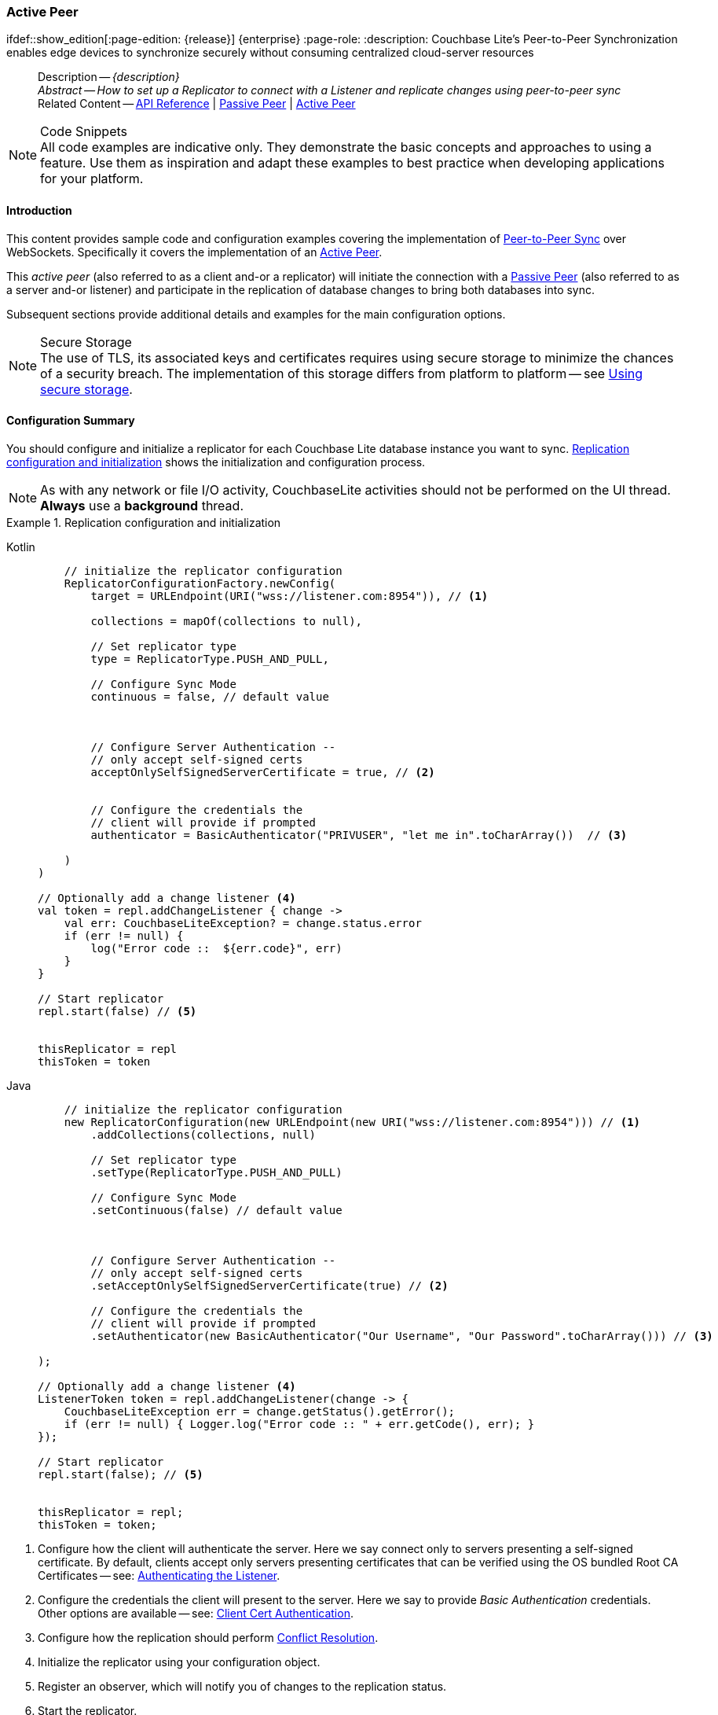 :docname: p2psync-websocket-using-active
:page-module: android
:page-relative-src-path: p2psync-websocket-using-active.adoc
:page-origin-url: https://github.com/couchbase/docs-couchbase-lite.git
:page-origin-start-path:
:page-origin-refname: antora-assembler-simplification
:page-origin-reftype: branch
:page-origin-refhash: (worktree)
[#android:p2psync-websocket-using-active:::]
=== Active Peer
:page-aliases: advance/java-android-p2psync-websocket-using-active.adoc
ifdef::show_edition[:page-edition: {release}] {enterprise}
:page-role:
:description: Couchbase Lite's Peer-to-Peer Synchronization enables edge devices to synchronize securely without consuming centralized cloud-server resources

// Define our environment






































































// Define page abstract
// done in commons

// Present common content including abstract and related content footer blocks
[abstract]
--
Description -- _{description}_ +
_Abstract -- How to set up a Replicator to connect with a Listener and replicate changes using peer-to-peer sync_ +
Related Content -- https://docs.couchbase.com/mobile/{major}.{minor}.{maintenance-android}{empty}/couchbase-lite-android/[API Reference]  |  xref:android:p2psync-websocket-using-passive.adoc[Passive Peer]  |  xref:android:p2psync-websocket-using-active.adoc[Active Peer]
--







.Code Snippets
[NOTE]
All code examples are indicative only.
They demonstrate the basic concepts and approaches to using a feature.
Use them as inspiration and adapt these examples to best practice when developing applications for your platform.


[discrete#android:p2psync-websocket-using-active:::introduction]
==== Introduction
This content provides sample code and configuration examples covering the implementation of xref:refer-glossary.adoc#peer-to-peer-sync[Peer-to-Peer Sync] over WebSockets.
Specifically it covers the implementation of an xref:refer-glossary.adoc#active-peer[Active Peer].

This _active peer_ (also referred to as a client and-or a replicator) will initiate the connection with a xref:refer-glossary.adoc#passive-peer[Passive Peer] (also referred to as a server and-or listener) and participate in the replication of database changes to bring both databases into sync.

Subsequent sections provide additional details and examples for the main configuration options.

.Secure Storage
[NOTE]
The use of TLS, its associated keys and certificates requires using secure storage to minimize the chances of a security breach.
The implementation of this storage differs from platform to platform -- see xref:android:p2psync-websocket.adoc#using-secure-storage[Using secure storage].


[discrete#android:p2psync-websocket-using-active:::configuration-summary]
==== Configuration Summary
You should configure and initialize a replicator for each Couchbase Lite database instance you want to sync.
<<android:p2psync-websocket-using-active:::simple-replication-to-listener>> shows the initialization and configuration process.

[NOTE]
--
As with any network or file I/O activity, CouchbaseLite activities should not be performed on the UI thread.
*Always* use a *background* thread.

--

[#simple-replication-to-listener]
.Replication configuration and initialization


[#android:p2psync-websocket-using-active:::simple-replication-to-listener]
====

[tabs]
=====


Kotlin::
+
--

// Show Main Snippet
// include::android:example$codesnippet_collection.kt[tags="p2p-act-rep-func;!autopurge-override", indent=0]
[source, Kotlin]
----
    // initialize the replicator configuration
    ReplicatorConfigurationFactory.newConfig(
        target = URLEndpoint(URI("wss://listener.com:8954")), // <.>

        collections = mapOf(collections to null),

        // Set replicator type
        type = ReplicatorType.PUSH_AND_PULL,

        // Configure Sync Mode
        continuous = false, // default value



        // Configure Server Authentication --
        // only accept self-signed certs
        acceptOnlySelfSignedServerCertificate = true, // <.>


        // Configure the credentials the
        // client will provide if prompted
        authenticator = BasicAuthenticator("PRIVUSER", "let me in".toCharArray())  // <.>

    )
)

// Optionally add a change listener <.>
val token = repl.addChangeListener { change ->
    val err: CouchbaseLiteException? = change.status.error
    if (err != null) {
        log("Error code ::  ${err.code}", err)
    }
}

// Start replicator
repl.start(false) // <.>


thisReplicator = repl
thisToken = token

----

--
// Show Optional Alternate Snippet
// include::android:example$codesnippet_collection.java[tags="p2p-act-rep-func;!autopurge-override", indent=0]

Java::
+
--
[source, Java]
----
    // initialize the replicator configuration
    new ReplicatorConfiguration(new URLEndpoint(new URI("wss://listener.com:8954"))) // <.>
        .addCollections(collections, null)

        // Set replicator type
        .setType(ReplicatorType.PUSH_AND_PULL)

        // Configure Sync Mode
        .setContinuous(false) // default value



        // Configure Server Authentication --
        // only accept self-signed certs
        .setAcceptOnlySelfSignedServerCertificate(true) // <.>

        // Configure the credentials the
        // client will provide if prompted
        .setAuthenticator(new BasicAuthenticator("Our Username", "Our Password".toCharArray())) // <.>

);

// Optionally add a change listener <.>
ListenerToken token = repl.addChangeListener(change -> {
    CouchbaseLiteException err = change.getStatus().getError();
    if (err != null) { Logger.log("Error code :: " + err.getCode(), err); }
});

// Start replicator
repl.start(false); // <.>


thisReplicator = repl;
thisToken = token;

----
--

=====



====

<.> Configure how the client will authenticate the server.
Here we say connect only to servers presenting a self-signed certificate.
By default, clients accept only servers presenting certificates that can be verified using the OS bundled Root CA Certificates -- see: <<android:p2psync-websocket-using-active:::authenticate-listener>>.

<.> Configure the credentials the client will present to the server.
Here we say to provide _Basic Authentication_ credentials. Other options are available -- see: <<android:p2psync-websocket-using-active:::configuring-client-authentication>>.

<.> Configure how the replication should perform <<android:p2psync-websocket-using-active:::conflict-resolution>>.

<.> Initialize the replicator using your configuration object.

<.> Register an observer, which will notify you of changes to the replication status.

<.> Start the replicator.

[discrete#android:p2psync-websocket-using-active:::api-references]
==== API References

You can find https://docs.couchbase.com/mobile/{major}.{minor}.{maintenance-android}{empty}/couchbase-lite-android/[Android API References] here.

[discrete#android:p2psync-websocket-using-active:::device-discovery]
==== Device Discovery
*This phase is optional:* If the listener is initialized on a well known URL endpoint (for example, a static IP Address or well known DNS address) then you can configure Active Peers to connect to those.

Prior to connecting with a listener you may execute a Peer discovery phase to dynamically discover Peers.

For the Active Peer this involves browsing-for and selecting the appropriate service using a zero-config protocol such as _Network Service Discovery_ -- see: https://developer.android.com/training/connect-devices-wirelessly/nsd.

[discrete#android:p2psync-websocket-using-active:::configure-replicator]
==== Configure Replicator
In this section::
<<android:p2psync-websocket-using-active:::lbl-cfg-tgt>>
|  <<android:p2psync-websocket-using-active:::lbl-cfg-sync>>
|  <<android:p2psync-websocket-using-active:::lbl-cfg-retry>>
|  <<android:p2psync-websocket-using-active:::authenticate-listener>>
|  <<android:p2psync-websocket-using-active:::lbl-authclnt>>


[discrete#android:p2psync-websocket-using-active:::lbl-cfg-tgt]
===== Configure Target

Use the
Initialize and define the replication configuration with local and remote database locations using the https://docs.couchbase.com/mobile/{major}.{minor}.{maintenance-android}{empty}/couchbase-lite-android/com/couchbase/lite/ReplicatorConfiguration.html[ReplicatorConfiguration] object.

The constructor provides:

* the name of the local database to be sync'd
* the server's URL (including the port number and the name of the remote database to sync with)
+
--
It is expected that the app will identify the IP address and URL and append the remote database name to the URL endpoint, producing for example: `wss://10.0.2.2:4984/travel-sample`

The URL scheme for web socket URLs uses `ws:` (non-TLS) or `wss:` (SSL/TLS) prefixes.
To use cleartext, un-encrypted, network traffic (`http://` and-or `ws://`),  include `android:usesCleartextTraffic="true"` in the `application` element of the manifest as shown on https://developer.android.com/training/articles/security-config#CleartextTrafficPermitted[android.com^]. +
*This not recommended in production*.
--

// Example 2
.Add Target to Configuration


====

[tabs]
=====


Kotlin::
+
--

// Show Main Snippet
// include::android:example$codesnippet_collection.kt[tags="sgw-act-rep-initialize", indent=0]
[source, Kotlin]
----
// initialize the replicator configuration
val thisConfig = ReplicatorConfigurationFactory.newConfig(
    target = URLEndpoint(URI("wss://10.0.2.2:8954/travel-sample")), // <.>
    collections = mapOf(collections to null)
)
----

--
// Show Optional Alternate Snippet
// include::android:example$codesnippet_collection.java[tags="sgw-act-rep-initialize", indent=0]

Java::
+
--
[source, Java]
----
// initialize the replicator configuration
ReplicatorConfiguration thisConfig = new ReplicatorConfiguration(
    new URLEndpoint(new URI("wss://10.0.2.2:8954/travel-sample"))) // <.>
    .addCollections(collections, null);
----
--

=====



====

<.> Note use of the scheme prefix (`wss://`
to ensure TLS encryption -- strongly recommended in production -- or `ws://`)


[discrete#android:p2psync-websocket-using-active:::lbl-cfg-sync]
===== Sync Mode


Here we define the direction and type of replication we want to initiate.

We use `https://docs.couchbase.com/mobile/{major}.{minor}.{maintenance-android}{empty}/couchbase-lite-android/com/couchbase/lite/ReplicatorConfiguration.html[ReplicatorConfiguration]` class's https://docs.couchbase.com/mobile/{major}.{minor}.{maintenance-android}{empty}/couchbase-lite-android/com/couchbase/lite/ReplicatorConfiguration.html#setReplicatorType-com.couchbase.lite.AbstractReplicatorConfiguration.ReplicatorType-[replicatorType] and
`https://docs.couchbase.com/mobile/{major}.{minor}.{maintenance-android}{empty}/couchbase-lite-android/com/couchbase/lite/ReplicatorConfiguration.html#setContinuous-boolean-[continuous]` parameters, to tell the replicator:

* The type (or direction) of the replication:
`*PUSH_AND_PULL*`; `PULL`; `PUSH`

* The replication mode, that is either of:

** Continuous -- remaining active indefinitely to replicate changed documents (`continuous=true`).

** Ad-hoc -- a one-shot replication of changed documents (`continuous=false`).

// Example 3
[#ex-repl-sync]
.Configure replicator type and mode


[#android:p2psync-websocket-using-active:::ex-repl-sync]
====

[tabs]
=====


Kotlin::
+
--

// Show Main Snippet
// include::android:example$codesnippet_collection.kt[tags="p2p-act-rep-config-type;p2p-act-rep-config-cont", indent=0]
[source, Kotlin]
----
// Set replicator type
type = ReplicatorType.PUSH_AND_PULL,

// Configure Sync Mode
continuous = false, // default value

----

--
// Show Optional Alternate Snippet
// include::android:example$codesnippet_collection.java[tags="p2p-act-rep-config-type;p2p-act-rep-config-cont", indent=0]

Java::
+
--
[source, Java]
----
// Set replicator type
.setType(ReplicatorType.PUSH_AND_PULL)

// Configure Sync Mode
.setContinuous(false) // default value

----
--

=====



====


[TIP]
--
Unless there is a solid use-case not to, always initiate a single `PUSH_AND_PULL` replication rather than identical separate `PUSH` and `PULL` replications.

This prevents the replications generating the same checkpoint `docID` resulting in multiple conflicts.
--


[discrete#android:p2psync-websocket-using-active:::lbl-cfg-retry]
===== Retry Configuration


Couchbase Lite for Android's replication retry logic assures a resilient connection.

The replicator minimizes the chance and impact of dropped connections by maintaining a heartbeat; essentially pinging the listener at a configurable interval to ensure the connection remains alive.

In the event it detects a transient error, the replicator will attempt to reconnect, stopping only when the connection is re-established, or the number of retries exceeds the retry limit (9 times for a single-shot replication and unlimited for a continuous replication).

On each retry the interval between attempts is increased exponentially (exponential backoff) up to the maximum wait time limit (5 minutes).

The REST API provides configurable control over this replication retry logic using a set of configiurable properties -- see: <<android:p2psync-websocket-using-active:::tbl-repl-retry>>.

.Replication Retry Configuration Properties
[#android:p2psync-websocket-using-active:::tbl-repl-retry,cols="2,3,5"]
|===

h|Property
h|Use cases
h|Description

|https://docs.couchbase.com/mobile/{major}.{minor}.{maintenance-android}{empty}/couchbase-lite-android/com/couchbase/lite/AbstractReplicatorConfiguration.html#setHeartbeat-long-[setHeartbeat()]
a|* Reduce to detect connection errors sooner
* Align to load-balancer or proxy `keep-alive` interval -- see Sync Gateway's topic xref:sync-gateway::load-balancer.adoc#websocket-connection[Load Balancer - Keep Alive]
a|The interval (in seconds) between the heartbeat pulses.

Default: The replicator pings the listener every 300 seconds.

|https://docs.couchbase.com/mobile/{major}.{minor}.{maintenance-android}{empty}/couchbase-lite-android/com/couchbase/lite/AbstractReplicatorConfiguration.html#setMaxAttempts-int-[setMaxAttempts()]
|Change this to limit or extend the number of retry attempts.
a| The maximum number of retry attempts

* Set to zero (0) to use default values
* Set to zero (1) to prevent any retry attempt
* The retry attempt count is reset when the replicator is able to connect and replicate
* Default values are:
** Single-shot replication = 9;
** Continuous replication = maximum integer value
* Negative values generate a Couchbase exception `InvalidArgumentException`

|https://docs.couchbase.com/mobile/{major}.{minor}.{maintenance-android}{empty}/couchbase-lite-android/com/couchbase/lite/AbstractReplicatorConfiguration.html#setMaxAttemptWaitTime-long-[setMaxAttemptWaitTime()]
|Change this to adjust the interval between retries.
a|The maximum interval between retry attempts

While you can configure the *maximum permitted* wait time,  the replicator's exponential backoff algorithm calculates each individual interval which is not configurable.

* Default value: 300 seconds (5 minutes)
* Zero sets the maximum interval between retries to the default of 300 seconds
* 300 sets the maximum interval between retries to the default of 300 seconds
* A negative value generates a Couchbase exception, `InvalidArgumentException`

|===

When necessary you can adjust any or all of those configurable values -- see: <<android:p2psync-websocket-using-active:::ex-repl-retry>> for how to do this.

.Configuring Replication Retries
[#ex-repl-retry]


[#android:p2psync-websocket-using-active:::ex-repl-retry]
====


[tabs]
=====


Kotlin::
+
--

// Show Main Snippet
// include::android:example$codesnippet_collection.kt[tags="replication-retry-config", indent=0]
[source, Kotlin]
----
val repl = Replicator(
    ReplicatorConfigurationFactory.newConfig(
        target = URLEndpoint(URI("ws://localhost:4984/mydatabase")),
        collections = mapOf(collections to null),
        //  other config params as required . .
        heartbeat = 150, // <1>
        maxAttempts = 20,
        maxAttemptWaitTime = 600
    )
)
repl.start()
thisReplicator = repl
----

--
// Show Optional Alternate Snippet
// include::android:example$codesnippet_collection.java[tags="replication-retry-config", indent=0]

Java::
+
--
[source, Java]
----
Replicator repl = new Replicator(
    new ReplicatorConfiguration(new URLEndpoint(new URI("ws://localhost:4984/mydatabase")))
        .addCollections(collections, null)
        //  other config as required . . .
        .setHeartbeat(150) // <.>
        .setMaxAttempts(20) // <.>
        .setMaxAttemptWaitTime(600)); // <.>

repl.start();
thisReplicator = repl;
----
--

=====



====

<.> Here we use https://docs.couchbase.com/mobile/{major}.{minor}.{maintenance-android}{empty}/couchbase-lite-android/com/couchbase/lite/AbstractReplicatorConfiguration.html#setHeartbeat-long-[setHeartbeat()] to set the required interval (in seconds) between the heartbeat pulses
<.> Here we use https://docs.couchbase.com/mobile/{major}.{minor}.{maintenance-android}{empty}/couchbase-lite-android/com/couchbase/lite/AbstractReplicatorConfiguration.html#setMaxAttempts-int-[setMaxAttempts()] to set the required number of retry attempts
<.> Here we use https://docs.couchbase.com/mobile/{major}.{minor}.{maintenance-android}{empty}/couchbase-lite-android/com/couchbase/lite/AbstractReplicatorConfiguration.html#setMaxAttemptWaitTime-long-[setMaxAttemptWaitTime()] to set the required interval between retry attempts.


[discrete#android:p2psync-websocket-using-active:::authenticate-listener]
===== Authenticating the Listener

Define the credentials the your app (the client) is expecting to receive from the server (listener) in order to ensure that the server is one it is prepared to interact with.

Note that the client cannot authenticate the server if TLS is turned off.
When TLS is enabled (Sync Gateway's default) the client _must_ authenticate the server.
If the server cannot provide acceptable credentials then the connection will fail.

Use `https://docs.couchbase.com/mobile/{major}.{minor}.{maintenance-android}{empty}/couchbase-lite-android/com/couchbase/lite/ReplicatorConfiguration.html[ReplicatorConfiguration]` properties https://docs.couchbase.com/mobile/{major}.{minor}.{maintenance-android}{empty}/couchbase-lite-android/com/couchbase/lite/ReplicatorConfiguration.html#setAcceptOnlySelfSignedServerCertificate-boolean-[setAcceptOnlySelfSignedServerCertificate] and https://docs.couchbase.com/mobile/{major}.{minor}.{maintenance-android}{empty}/couchbase-lite-android/com/couchbase/lite/ReplicatorConfiguration.html#setPinnedServerCertificate-byte:A-[setPinnedServerCertificate], to tell the replicator how to verify server-supplied TLS server certificates.

* If there is a pinned certificate, nothing else matters, the server cert must *exactly* match the pinned certificate.
* If there are no pinned certs and https://docs.couchbase.com/mobile/{major}.{minor}.{maintenance-android}{empty}/couchbase-lite-android/com/couchbase/lite/ReplicatorConfiguration.html#setAcceptOnlySelfSignedServerCertificate-boolean-[setAcceptOnlySelfSignedServerCertificate] is `true` then any self-signed certificate is accepted.  Certificates that are not self signed are rejected, no matter who signed them.
* If there are no pinned certificates and https://docs.couchbase.com/mobile/{major}.{minor}.{maintenance-android}{empty}/couchbase-lite-android/com/couchbase/lite/ReplicatorConfiguration.html#setAcceptOnlySelfSignedServerCertificate-boolean-[setAcceptOnlySelfSignedServerCertificate] is `false` (default), the client validates the server’s certificates against the system CA certificates.  The server must supply a chain of certificates whose root is signed by one of the certificates in the system CA bundle.

// Example 4
.Set Server TLS security
====
[tabs]
=====

Kotlin::
+
[tabs]
======

CA Cert::
+
--
Set the client to expect and accept only CA attested certificates.

[source, Kotlin]
----
// Configure Server Security
// -- only accept CA attested certs
acceptOnlySelfSignedServerCertificate = false, // <.>

----
<.> This is the default.
Only certificate chains with roots signed by a trusted CA are allowed.
Self signed certificates are not allowed.
--


Self Signed Cert::
+
--
Set the client to expect and accept only self-signed certificates

[source, Kotlin]
----
// Configure Server Authentication --
// only accept self-signed certs
acceptOnlySelfSignedServerCertificate = true, // <.>

----
<.> Set this to `true` to accept any self signed cert.
Any certificates that are not self-signed are rejected.
--


Pinned Certificate::
+
--
Set the client to expect and accept only a pinned certificate.

[source, Kotlin]
----
// Use the pinned certificate from the byte array (cert)
pinnedServerCertificate =
TLSIdentity.getIdentity("Our Corporate Id")?.certs?.get(0) as? X509Certificate // <.>
    ?: throw IllegalStateException("Cannot find corporate id"),
----

<.> Configure the pinned certificate using data from the byte array `cert`
--


======


Java::
+
[tabs]
======

CA Cert::
+
--
Set the client to expect and accept only CA attested certificates.

[source, Java]
----
// Configure Server Security
// -- only accept CA attested certs
.setAcceptOnlySelfSignedServerCertificate(false); // <.>

----
<.> This is the default.
Only certificate chains with roots signed by a trusted CA are allowed.
Self signed certificates are not allowed.
--


Self Signed Cert::
+
--
Set the client to expect and accept only self-signed certificates

[source, Java]
----
// Configure Server Authentication --
// only accept self-signed certs
.setAcceptOnlySelfSignedServerCertificate(true) // <.>

----
<.> Set this to `true` to accept any self signed cert.
Any certificates that are not self-signed are rejected.
--


Pinned Certificate::
+
--
Set the client to expect and accept only a pinned certificate.
[source, Java]
----

// Use the pinned certificate from the byte array (cert)

TLSIdentity identity = TLSIdentity.getIdentity("OurCorp");
if (identity == null) { throw new IllegalStateException("Cannot find corporate id"); }
config.setPinnedServerX509Certificate((X509Certificate) identity.getCerts().get(0)); // <.>


----

--
======
=====

====


[discrete#android:p2psync-websocket-using-active:::lbl-authclnt]
===== Client Authentication

Here we define the credentials that the client can present to the server if prompted to do so in order that the server can authenticate it.

We use https://docs.couchbase.com/mobile/{major}.{minor}.{maintenance-android}{empty}/couchbase-lite-android/com/couchbase/lite/ReplicatorConfiguration.html[ReplicatorConfiguration]'s https://docs.couchbase.com/mobile/{major}.{minor}.{maintenance-android}{empty}/couchbase-lite-android/com/couchbase/lite/ReplicatorConfiguration.html#setAuthenticator-com.couchbase.lite.Authenticator-[setAuthenticator] method to define the authentication method to the replicator.


[discrete#android:p2psync-websocket-using-active:::basic-authentication]
===== Basic Authentication
Use the `https://docs.couchbase.com/mobile/{major}.{minor}.{maintenance-android}{empty}/couchbase-lite-android/com/couchbase/lite/BasicAuthenticator.html[BasicAuthenticator]` to supply basic authentication credentials (username and word).

// Example 5
[[android:p2psync-websocket-using-active:::basic-authentication]]
.Basic Authentication


[#android:p2psync-websocket-using-active:::basic-authentication]
====

This example shows basic authentication using user name and password:
[tabs]
=====


Kotlin::
+
--

// Show Main Snippet
// include::android:example$codesnippet_collection.kt[tags="p2p-act-rep-auth", indent=0]
[source, Kotlin]
----
// Configure the credentials the
// client will provide if prompted
authenticator = BasicAuthenticator("PRIVUSER", "let me in".toCharArray())  // <.>

----

--
// Show Optional Alternate Snippet
// include::android:example$codesnippet_collection.java[tags="p2p-act-rep-auth", indent=0]

Java::
+
--
[source, Java]
----
// Configure the credentials the
// client will provide if prompted
.setAuthenticator(new BasicAuthenticator("Our Username", "Our Password".toCharArray())) // <.>

----
--

=====



====



[discrete#android:p2psync-websocket-using-active:::certificate-authentication]
===== Certificate Authentication
Use the `https://docs.couchbase.com/mobile/{major}.{minor}.{maintenance-android}{empty}/couchbase-lite-android/com/couchbase/lite/ClientCertificateAuthenticator.html[ClientCertificateAuthenticator]` to configure the client TLS certificates to be presented to the server, on connection.
This applies only to the https://docs.couchbase.com/mobile/{major}.{minor}.{maintenance-android}{empty}/couchbase-lite-android/com/couchbase/lite/URLEndpointListener.html[URLEndpointListener].

NOTE: The *server* (listener) must have `disableTLS` set `false` and have a https://docs.couchbase.com/mobile/{major}.{minor}.{maintenance-android}{empty}/couchbase-lite-android/com/couchbase/lite/ClientCertificateAuthenticator.html[ClientCertificateAuthenticator] configured, or it will never ask for this client's certificate.

The certificate to be presented to the server will need to be signed by the root certificates or be valid based on the authentication callback set to the listener via ListenerCertificateAuthenticator.

TLSIdentity.getIdentity uses the Android keystore.  Please see (Android developers documentation (for example https://developer.android.com/training/articles/keystore) for more information about how to import a keychain.


// Example 6
.Client Cert Authentication
[#configuring-client-authentication]


[#android:p2psync-websocket-using-active:::configuring-client-authentication]
====

This example shows client certificate authentication using an identity from secure storage.
[tabs]
=====


Kotlin::
+
--

// Show Main Snippet
// include::android:example$codesnippet_collection.kt[tags="p2p-tlsid-tlsidentity-with-label", indent=0]
[source, Kotlin]
----
        // Provide a client certificate to the server for authentication
        authenticator = ClientCertificateAuthenticator(
            TLSIdentity.getIdentity("clientId")
                ?: throw IllegalStateException("Cannot find client id")
        ) // <.>

        // ... other replicator configuration
    )
)

thisReplicator = repl
----

--
// Show Optional Alternate Snippet
// include::android:example$codesnippet_collection.java[tags="p2p-tlsid-tlsidentity-with-label", indent=0]

Java::
+
--
[source, Java]
----
// Provide a client certificate to the server for authentication
TLSIdentity clientId = TLSIdentity.getIdentity("client");
if (clientId == null) { throw new IllegalStateException("Cannot find client id"); }
config.setAuthenticator(new ClientCertificateAuthenticator(clientId)); // <.>

// ... other replicator configuration

Replicator repl = new Replicator(config);
repl.start();
thisReplicator = repl;
----
--

=====



====

<.> Get an identity from secure storage and create a TLS Identity object
<.> Set the authenticator to https://docs.couchbase.com/mobile/{major}.{minor}.{maintenance-android}{empty}/couchbase-lite-android/com/couchbase/lite/ClientCertificateAuthenticator.html[ClientCertificateAuthenticator] and configure it to use the retrieved identity



[discrete#android:p2psync-websocket-using-active:::initialize-replicator]
==== Initialize Replicator


Use the `https://docs.couchbase.com/mobile/{major}.{minor}.{maintenance-android}{empty}/couchbase-lite-android/com/couchbase/lite/Replicator.html[Replicator]` class's https://docs.couchbase.com/mobile/{major}.{minor}.{maintenance-android}{empty}/couchbase-lite-android/com/couchbase/lite/Replicator.html#Replicator-com.couchbase.lite.ReplicatorConfiguration-[ReplicatorConfiguration(config)] constructor, to initialize the replicator with the configuration you have defined.
You can, optionally, add a change listener (see <<android:p2psync-websocket-using-active:::lbl-repl-mon>>) before starting the replicator running using https://docs.couchbase.com/mobile/{major}.{minor}.{maintenance-android}{empty}/couchbase-lite-android/com/couchbase/lite/AbstractReplicator.html#start-boolean-[start()].

// Example 7
.Initialize and run replicator


====

[tabs]
=====


Kotlin::
+
--

// Show Main Snippet
// include::android:example$codesnippet_collection.kt[tags="p2p-act-rep-start-full;!p2p-act-rep-add-change-listener", indent=0]
[source, Kotlin]
----
// Create replicator
// Consider holding a reference somewhere
// to prevent the Replicator from being GCed
val repl = Replicator( // <.>

    // initialize the replicator configuration
    ReplicatorConfigurationFactory.newConfig(
        target = URLEndpoint(URI("wss://listener.com:8954")), // <.>

        collections = mapOf(collections to null),

        // Set replicator type
        type = ReplicatorType.PUSH_AND_PULL,

        // Configure Sync Mode
        continuous = false, // default value


        // set auto-purge behavior
        // (here we override default)
        enableAutoPurge = false, // <.>


        // Configure Server Authentication --
        // only accept self-signed certs
        acceptOnlySelfSignedServerCertificate = true, // <.>


        // Configure the credentials the
        // client will provide if prompted
        authenticator = BasicAuthenticator("PRIVUSER", "let me in".toCharArray())  // <.>

    )
)

// Start replicator
repl.start(false) // <.>


thisReplicator = repl
thisToken = token

----

--
// Show Optional Alternate Snippet
// include::android:example$codesnippet_collection.java[tags="p2p-act-rep-start-full;!p2p-act-rep-add-change-listener", indent=0]

Java::
+
--
[source, Java]
----
// Create replicator
// Consider holding a reference somewhere
// to prevent the Replicator from being GCed
Replicator repl = new Replicator( // <.>

    // initialize the replicator configuration
    new ReplicatorConfiguration(new URLEndpoint(new URI("wss://listener.com:8954"))) // <.>
        .addCollections(collections, null)

        // Set replicator type
        .setType(ReplicatorType.PUSH_AND_PULL)

        // Configure Sync Mode
        .setContinuous(false) // default value


        // set auto-purge behavior
        // (here we override default)
        .setAutoPurgeEnabled(false) // <.>


        // Configure Server Authentication --
        // only accept self-signed certs
        .setAcceptOnlySelfSignedServerCertificate(true) // <.>

        // Configure the credentials the
        // client will provide if prompted
        .setAuthenticator(new BasicAuthenticator("Our Username", "Our Password".toCharArray())) // <.>

);

// Start replicator
repl.start(false); // <.>


thisReplicator = repl;
thisToken = token;

----
--

=====



====

<.> Initialize the replicator with the configuration
<.> Start the replicator

[discrete#android:p2psync-websocket-using-active:::lbl-repl-mon]
==== Monitor Sync


In this section::
<<android:p2psync-websocket-using-active:::lbl-repl-chng>>  |
<<android:p2psync-websocket-using-active:::lbl-repl-status>>  |
<<android:p2psync-websocket-using-active:::lbl-repl-evnts>> |
<<android:p2psync-websocket-using-active:::lbl-repl-pend>>

You can monitor a replication’s status by using a combination of <<android:p2psync-websocket-using-active:::lbl-repl-chng>> and the `replication.status.activity` property -- see; https://docs.couchbase.com/mobile/{major}.{minor}.{maintenance-android}{empty}/couchbase-lite-android/com/couchbase/lite/ReplicatorStatus.html#getActivityLevel()[getActivityLevel()].
This enables you to know, for example, when the replication is actively transferring data and when it has stopped.

You can also choose to monitor document changes -- see: <<android:p2psync-websocket-using-active:::lbl-repl-evnts>>.

[discrete#android:p2psync-websocket-using-active:::lbl-repl-chng]
===== Change Listeners
Use this to monitor changes and to inform on sync progress; this is an optional step.
You can add and a replicator change listener at any point; it will report changes from the point it is registered.

.Best Practice
TIP: Don't forget to save the token so you can remove the listener later

Use the https://docs.couchbase.com/mobile/{major}.{minor}.{maintenance-android}{empty}/couchbase-lite-android/com/couchbase/lite/Replicator.html[Replicator] class to add a change listener as a callback to the Replicator (https://docs.couchbase.com/mobile/{major}.{minor}.{maintenance-android}{empty}/couchbase-lite-android/com/couchbase/lite/AbstractReplicator.html#addChangeListener-java.util.concurrent.Executor-com.couchbase.lite.ReplicatorChangeListener-[addChangeListener()]) -- see: <<android:p2psync-websocket-using-active:::ex-repl-mon>>.
You will then be asynchronously notified of state changes.

You can remove a change listener with https://docs.couchbase.com/mobile/{major}.{minor}.{maintenance-android}{empty}/couchbase-lite-android/com/couchbase/lite/AbstractReplicator.html#removeChangeListener-com.couchbase.lite.ListenerToken-[removeChangeListener(ListenerToken token)].


[discrete#android:p2psync-websocket-using-active:::using-kotlin-flows-and-livedata]
===== Using Kotlin Flows and LiveData
Android Kotlin developers can take advantage of Flows and LiveData to monitor replicators.

[source, Kotlin, subs="attributes+"]
----
----


[discrete#android:p2psync-websocket-using-active:::lbl-repl-status]
===== Replicator Status

You can use the
https://docs.couchbase.com/mobile/{major}.{minor}.{maintenance-android}{empty}/couchbase-lite-android/com/couchbase/lite/ReplicatorStatus.html[ReplicatorStatus()] class
to check the replicator status.
That is, whether it is actively transferring data or if it has stopped -- see: <<android:p2psync-websocket-using-active:::ex-repl-mon>>.

The returned _ReplicationStatus_ structure comprises:

* https://docs.couchbase.com/mobile/{major}.{minor}.{maintenance-android}{empty}/couchbase-lite-android/com/couchbase/lite/ReplicatorStatus.html#getActivityLevel()[getActivityLevel()] -- stopped, offline, connecting, idle or busy -- see states described in: <<android:p2psync-websocket-using-active:::tbl-states>>
* https://docs.couchbase.com/mobile/{major}.{minor}.{maintenance-android}{empty}/couchbase-lite-android/com/couchbase/lite/ReplicatorStatus.html#getProgress()[getProgress()]
** completed -- the total number of changes completed
** total -- the total number of changes to be processed
* https://docs.couchbase.com/mobile/{major}.{minor}.{maintenance-android}{empty}/couchbase-lite-android/com/couchbase/lite/ReplicatorStatus.html#getError[getError()] -- the current error, if any

// Example 8
[#android:p2psync-websocket-using-active:::ex-repl-mon]
[[android:p2psync-websocket-using-active:::ex-repl-mon]]
.Monitor replication
====

[tabs]
=====

Kotlin::
+

[tabs]
======

Adding a Change Listener::
+
--
[source, Kotlin]
----

val token = repl.addChangeListener { change ->
    val err: CouchbaseLiteException? = change.status.error
    if (err != null) {
        log("Error code ::  ${err.code}", err)
    }
}


----
--
+

Using replicator.status::
+
--
[source, Kotlin]
----

repl.status.let {
    val progress = it.progress
    log(
        "The Replicator is ${
            it.activityLevel
        } and has processed ${
            progress.completed
        } of ${progress.total} changes"
    )
}

----
--
======




Java::
+
[tabs]
======

Adding a Change Listener::
+
--
[source, Java]
----
ListenerToken token = repl.addChangeListener(change -> {
    CouchbaseLiteException err = change.getStatus().getError();
    if (err != null) { Logger.log("Error code :: " + err.getCode(), err); }
});

----
--
+

Using replicator.status::
+
--
[source, Java]
----
    ReplicatorStatus status = repl.getStatus();
    ReplicatorProgress progress = status.getProgress();
    Logger.log(
        "The Replicator is " + status.getActivityLevel()
            + "and has processed " + progress.getCompleted()
            + " of " + progress.getTotal() + " changes");
}
----
--
======
=====

====


[discrete#android:p2psync-websocket-using-active:::lbl-repl-states]
===== Replication States
<<android:p2psync-websocket-using-active:::tbl-states>> shows the different states, or activity levels, reported in the API; and the meaning of each.

.Replicator activity levels
[#android:p2psync-websocket-using-active:::tbl-states,cols="^1,4"]
|===
h|State
h|Meaning

|`STOPPED`
|The replication is finished or hit a fatal error.

|`OFFLINE`
|The replicator is offline as the remote host is unreachable.

|`CONNECTING`
|The replicator is connecting to the remote host.

|`IDLE`
|The replication caught up with all the changes available from the server.
The `IDLE` state is only used in continuous replications.

|`BUSY`
|The replication is actively transferring data.
|===

NOTE: The replication change object also has properties to track the progress (`change.status.completed` and `change.status.total`).
Since the replication occurs in batches the total count can vary through the course of a replication.

[discrete#android:p2psync-websocket-using-active:::replication-status-and-app-life-cycle]
===== Replication Status and App Life Cycle

Couchbase Lite replications will continue running until the app terminates, unless the remote system, or the application, terminates the connection.

NOTE: Recall that the Android OS may kill an application without warning.
You should explicitly stop replication processes when they are no longer useful (for example, when they are `suspended` or `idle`) to avoid socket connections being closed by the OS, which may interfere with the replication process.


[#lbl-repl-evnts]

[discrete#android:p2psync-websocket-using-active:::lbl-repl-pend]
===== Documents Pending Push

TIP: https://docs.couchbase.com/mobile/{major}.{minor}.{maintenance-android}{empty}/couchbase-lite-android/com/couchbase/lite/AbstractReplicator.html#isDocumentPending-java.lang.String-[Replicator.isDocumentPending()] is quicker and more efficient.
Use it in preference to returning a list of pending document IDs, where possible.

You can check whether documents are waiting to be pushed in any forthcoming sync by using either of the following API methods:

* Use the https://docs.couchbase.com/mobile/{major}.{minor}.{maintenance-android}{empty}/couchbase-lite-android/com/couchbase/lite/AbstractReplicator.html#getPendingDocumentIds--[Replicator.getPendingDocumentIds()] method, which returns a list of document IDs that have local changes, but which have not yet been pushed to the server.
+
This can be very useful in tracking the progress of a push sync, enabling the app to provide a visual indicator to the end user on its status, or decide when it is safe to exit.

* Use the https://docs.couchbase.com/mobile/{major}.{minor}.{maintenance-android}{empty}/couchbase-lite-android/com/couchbase/lite/AbstractReplicator.html#isDocumentPending-java.lang.String-[Replicator.isDocumentPending()] method to quickly check whether an individual document is pending a push.

[#ex-pending]
.Use Pending Document ID API


[#android:p2psync-websocket-using-active:::ex-pending]
====

[tabs]
=====


Kotlin::
+
--

// Show Main Snippet
// include::android:example$codesnippet_collection.kt[tags="replication-pendingdocuments", indent=0]
[source, Kotlin]
----
val repl = Replicator(
    ReplicatorConfigurationFactory.newConfig(
        target = URLEndpoint(URI("ws://localhost:4984/mydatabase")),
        collections = mapOf(setOf(collection) to null),
        type = ReplicatorType.PUSH
    )
)

val pendingDocs = repl.getPendingDocumentIds(collection)

// iterate and report on previously
// retrieved pending docids 'list'
if (pendingDocs.isNotEmpty()) {
    log("There are ${pendingDocs.size} documents pending")

    val firstDoc = pendingDocs.first()
    repl.addChangeListener { change ->
        log("Replicator activity level is ${change.status.activityLevel}")
        try {
            if (!repl.isDocumentPending(firstDoc, collection)) {
                log("Doc ID ${firstDoc} has been pushed")
            }
        } catch (err: CouchbaseLiteException) {
            log("Failed getting pending docs", err)
        }
    }

    repl.start()
    thisReplicator = repl
}
----

--
// Show Optional Alternate Snippet
// include::android:example$codesnippet_collection.java[tags="replication-pendingdocuments", indent=0]

Java::
+
--
[source, Java]
----
Replicator repl = new Replicator(
    new ReplicatorConfiguration(new URLEndpoint(new URI("ws://localhost:4984/mydatabase")))
        .addCollection(collection, null)
        .setType(ReplicatorType.PUSH));

Set<String> pendingDocs = repl.getPendingDocumentIds(collection);

if (!pendingDocs.isEmpty()) {
    Logger.log("There are " + pendingDocs.size() + " documents pending");

    final String firstDoc = pendingDocs.iterator().next();

    repl.addChangeListener(change -> {
        Logger.log("Replicator activity level is " + change.getStatus().getActivityLevel());
        try {
            if (!repl.isDocumentPending(firstDoc, collection)) {
                Logger.log("Doc ID " + firstDoc + " has been pushed");
            }
        }
        catch (CouchbaseLiteException err) {
            Logger.log("Failed getting pending docs", err);
        }
    });

    repl.start();
    this.thisReplicator = repl;
}
----
--

=====



====

<.> https://docs.couchbase.com/mobile/{major}.{minor}.{maintenance-android}{empty}/couchbase-lite-android/com/couchbase/lite/AbstractReplicator.html#getPendingDocumentIds--[Replicator.getPendingDocumentIds()] returns a list of the document IDs for all documents waiting to be pushed.
This is a snapshot and may have changed by the time the response is received and processed.
<.> https://docs.couchbase.com/mobile/{major}.{minor}.{maintenance-android}{empty}/couchbase-lite-android/com/couchbase/lite/AbstractReplicator.html#isDocumentPending-java.lang.String-[Replicator.isDocumentPending()] returns `true` if the document is waiting to be pushed, and `false` otherwise.



[discrete#android:p2psync-websocket-using-active:::lbl-repl-stop]
==== Stop Sync

Stopping a replication is straightforward.
It is done using https://docs.couchbase.com/mobile/{major}.{minor}.{maintenance-android}{empty}/couchbase-lite-android/com/couchbase/lite/AbstractReplicator.html#stop--[stop()].
This initiates an asynchronous operation and so is not necessarily immediate.
Your app should account for this potential delay before attempting any subsequent operations.

You can find further information on database operations in xref:android:database.adoc[Databases].

// Example 9
.Stop replicator


====

[tabs]
=====


Kotlin::
+
--

// Show Main Snippet
// include::android:example$codesnippet_collection.kt[tags="p2p-act-rep-stop", indent=0]
[source, Kotlin]
----
// Stop replication.
repl.stop() // <.>
----

--
// Show Optional Alternate Snippet
// include::android:example$codesnippet_collection.java[tags="p2p-act-rep-stop", indent=0]

Java::
+
--
[source, Java]
----
// Stop replication.
repl.stop(); // <.>
----
--

=====



====

<.> Here we initiate the stopping of the replication using the https://docs.couchbase.com/mobile/{major}.{minor}.{maintenance-android}{empty}/couchbase-lite-android/com/couchbase/lite/AbstractReplicator.html#stop--[stop()] method.
It will stop any active <<android:p2psync-websocket-using-active:::lbl-repl-chng,change listener>> once the replication is stopped.


[discrete#android:p2psync-websocket-using-active:::conflict-resolution]
==== Conflict Resolution

Unless you specify otherwise, Couchbase Lite's default conflict resolution policy is applied -- see xref:android:conflict.adoc[Handling Data Conflicts].

To use a different policy, specify a _conflict resolver_ using https://docs.couchbase.com/mobile/{major}.{minor}.{maintenance-android}{empty}/couchbase-lite-android/com/couchbase/lite/ReplicatorConfiguration.html#setConflictResolver-com.couchbase.lite.ConflictResolver-[conflictResolver] as shown in <<android:p2psync-websocket-using-active:::using-conflict-resolvers>>.

For more complex solutions you can provide a custom conflict resolver - see: xref:android:conflict.adoc[Handling Data Conflicts].

// Example 10
[#android:p2psync-websocket-using-active:::using-conflict-resolvers]
.Using conflict resolvers
====
[tabs]
======


Kotlin::
+

[tabs]
=====

Local Wins::
+
--

[source, Kotlin]
----

// Using replConfig.setConflictResolver(new LocalWinConflictResolver());
@Suppress("unused")
object LocalWinsResolver : ConflictResolver {
    override fun resolve(conflict: Conflict) = conflict.localDocument
}

----
--


Remote Wins::
+
--

[source, Kotlin]
----

// Using replConfig.setConflictResolver(new RemoteWinConflictResolver());
@Suppress("unused")
object RemoteWinsResolver : ConflictResolver {
    override fun resolve(conflict: Conflict) = conflict.remoteDocument
}

----

--


Merge::
+
--

[source, Kotlin]
----

// Using replConfig.setConflictResolver(new MergeConflictResolver());
@Suppress("unused")
object MergeConflictResolver : ConflictResolver {
    override fun resolve(conflict: Conflict): Document {
        val localDoc = conflict.localDocument?.toMap()
        val remoteDoc = conflict.remoteDocument?.toMap()

        val merge: MutableMap<String, Any>?
        if (localDoc == null) {
            merge = remoteDoc
        } else {
            merge = localDoc
            if (remoteDoc != null) {
                merge.putAll(remoteDoc)
            }
        }

        return if (merge == null) {
            MutableDocument(conflict.documentId)
        } else {
            MutableDocument(conflict.documentId, merge)
        }
    }

----


--
=====

Java::
+
[tabs]
=====

Local Wins::
+
--
[source, Java]
----
class LocalWinConflictResolver implements ConflictResolver {
    public Document resolve(Conflict conflict) {
        return conflict.getLocalDocument();
    }
}
----
--


Remote Wins::
+
--
[source, Java]
----
// Using replConfig.setConflictResolver(new RemoteWinConflictResolver());
@Suppress("unused")
object RemoteWinsResolver : ConflictResolver {
    override fun resolve(conflict: Conflict) = conflict.remoteDocument
}
----
--


Merge::
+
--
[source, Java]
----
class MergeConflictResolver implements ConflictResolver {
    public Document resolve(Conflict conflict) {
        Map<String, Object> merge = conflict.getLocalDocument().toMap();
        merge.putAll(conflict.getRemoteDocument().toMap());
        return new MutableDocument(conflict.getDocumentId(), merge);
    }
}
----
--
=====
======
====

Just as a replicator may observe a conflict -- when updating a document that has changed both in the local database and in a remote database -- any attempt to save a document may also observe a conflict, if a replication has taken place since the local app retrieved the document from the database.
To address that possibility, a version of the `Database.save()` method also takes a conflict resolver as shown in <<android:p2psync-websocket-using-active:::ex-merge-props>>.

The following code snippet shows an example of merging properties from the existing document (`current`) into the one being saved (`new`).
In the event of conflicting keys, it will pick the key value from `new`.

.Merging document properties
[#ex-merge-props]


[#android:p2psync-websocket-using-active:::ex-merge-props]
====

[tabs]
=====


Kotlin::
+
--

// Show Main Snippet
// include::android:example$codesnippet_collection.kt[tags="update-document-with-conflict-handler", indent=0]
[source, Kotlin]
----
val mutableDocument = collection.getDocument("xyz")?.toMutable() ?: return
mutableDocument.setString("name", "apples")
collection.save(mutableDocument) { newDoc, curDoc ->  // <.>
    if (curDoc == null) {
        return@save false
    } // <.>
    val dataMap: MutableMap<String, Any> = curDoc.toMap()
    dataMap.putAll(newDoc.toMap()) // <.>
    newDoc.setData(dataMap)
    true // <.>
} // <.>
----

--
// Show Optional Alternate Snippet
// include::android:example$codesnippet_collection.java[tags="update-document-with-conflict-handler", indent=0]

Java::
+
--
[source, Java]
----
Document doc = collection.getDocument("xyz");
if (doc == null) { return; }
MutableDocument mutableDocument = doc.toMutable();
mutableDocument.setString("name", "apples");

collection.save(
    mutableDocument,
    (newDoc, curDoc) -> {
        if (curDoc == null) { return false; }
        Map<String, Object> dataMap = curDoc.toMap();
        dataMap.putAll(newDoc.toMap());
        newDoc.setData(dataMap);
        return true;
    });
----
--

=====



====


//
//        <.> The conflict handler code is provided as a lambda.
//
//        <.> If the handler cannot resolve a conflict, it can return false.
//        In this case, the save method will cancel the save operation and return false the same way as using the save() method with the failOnConflict concurrency control.
//
//        <.> Within the conflict handler, you can modify the document parameter which is the same instance of Document that is passed to the save() method. So in effect, you will be directly modifying the document that is being saved.
//
//        <.> When handling is done, the method must return true (for  successful resolution) or false (if it was unable to resolve the conflict).
//
//        <.> If there is an exception thrown in the handle() method, the exception will be caught and re-thrown in the save() method




For more on replicator conflict resolution see: xref:android:conflict.adoc[Handling Data Conflicts].


[discrete#android:p2psync-websocket-using-active:::delta-sync]
==== Delta Sync
If delta sync is enabled on the listener, then replication will use delta sync.





[discrete#android:p2psync-websocket-using-active:::related-content]
==== Related Content
++++
<div class="card-row three-column-row">
++++

[.column]
===== {empty}
.How to
* xref:android:p2psync-websocket-using-passive.adoc[Passive Peer]
* xref:android:p2psync-websocket-using-active.adoc[Active Peer]


.

[discrete.colum#android:p2psync-websocket-using-active:::-2n]
===== {empty}
.Concepts
* xref:android:landing-p2psync.adoc[Peer-to-Peer Sync]

* https://docs.couchbase.com/mobile/{major}.{minor}.{maintenance-android}{empty}/couchbase-lite-android/[API References]

.


[discrete.colum#android:p2psync-websocket-using-active:::-3n]
===== {empty}
.Community Resources ...
https://forums.couchbase.com/c/mobile/14[Mobile Forum] |
https://blog.couchbase.com/[Blog] |
https://docs.couchbase.com/tutorials/[Tutorials]

.
xref:tutorials:cbl-p2p-sync-websockets:swift/cbl-p2p-sync-websockets.adoc[Getting Started with Peer-to-Peer Synchronization]



++++
</div>
++++

// include::ROOT:partial$block-caveats.adoc[tag=enterprise-only]


